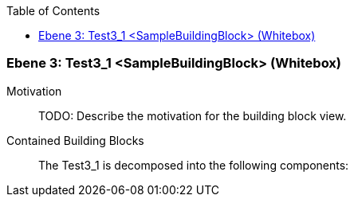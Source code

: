 // Begin Protected Region [[meta-data]]

// End Protected Region   [[meta-data]]

:toc:

[#489cd281-d579-11ee-903e-9f564e4de07e]
=== Ebene 3: Test3_1 <SampleBuildingBlock> (Whitebox)
Motivation::
// Begin Protected Region [[motivation]]
TODO: Describe the motivation for the building block view.
// End Protected Region   [[motivation]]

Contained Building Blocks::

The Test3_1 is decomposed into the following components:


// Begin Protected Region [[489cd281-d579-11ee-903e-9f564e4de07e,customText]]

// End Protected Region   [[489cd281-d579-11ee-903e-9f564e4de07e,customText]]

// Actifsource ID=[803ac313-d64b-11ee-8014-c150876d6b6e,489cd281-d579-11ee-903e-9f564e4de07e,puyAu6IcPXiq+2RGZZE5Xh7npRw=]
